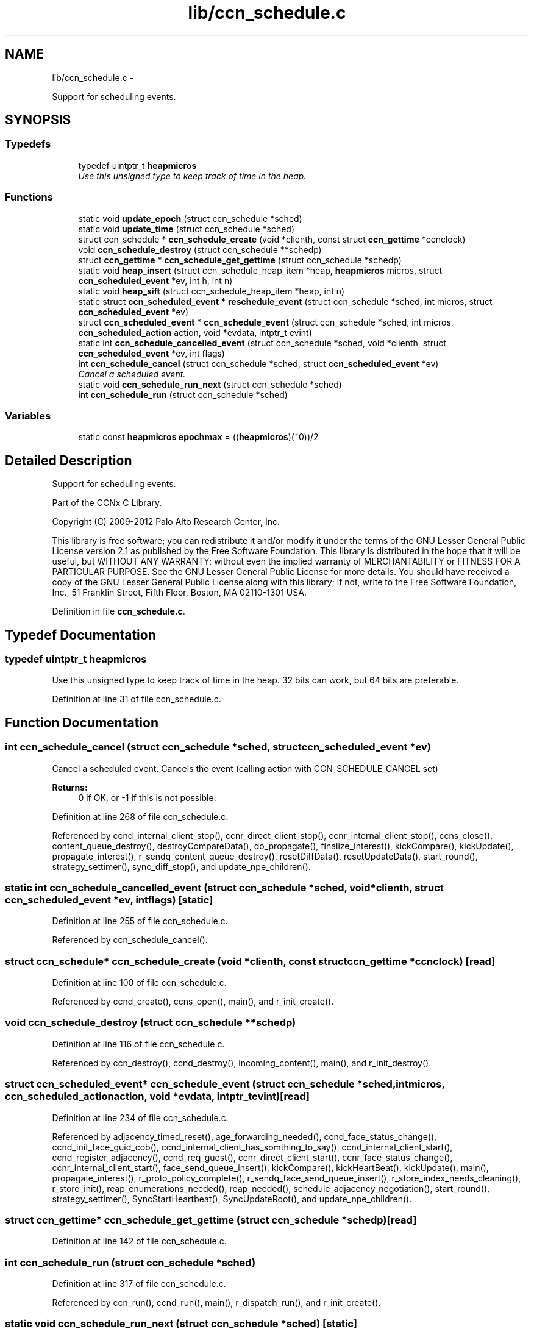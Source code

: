 .TH "lib/ccn_schedule.c" 3 "Tue Apr 1 2014" "Version 0.8.2" "Content-Centric Networking in C" \" -*- nroff -*-
.ad l
.nh
.SH NAME
lib/ccn_schedule.c \- 
.PP
Support for scheduling events\&.  

.SH SYNOPSIS
.br
.PP
.SS "Typedefs"

.in +1c
.ti -1c
.RI "typedef uintptr_t \fBheapmicros\fP"
.br
.RI "\fIUse this unsigned type to keep track of time in the heap\&. \fP"
.in -1c
.SS "Functions"

.in +1c
.ti -1c
.RI "static void \fBupdate_epoch\fP (struct ccn_schedule *sched)"
.br
.ti -1c
.RI "static void \fBupdate_time\fP (struct ccn_schedule *sched)"
.br
.ti -1c
.RI "struct ccn_schedule * \fBccn_schedule_create\fP (void *clienth, const struct \fBccn_gettime\fP *ccnclock)"
.br
.ti -1c
.RI "void \fBccn_schedule_destroy\fP (struct ccn_schedule **schedp)"
.br
.ti -1c
.RI "struct \fBccn_gettime\fP * \fBccn_schedule_get_gettime\fP (struct ccn_schedule *schedp)"
.br
.ti -1c
.RI "static void \fBheap_insert\fP (struct ccn_schedule_heap_item *heap, \fBheapmicros\fP micros, struct \fBccn_scheduled_event\fP *ev, int h, int n)"
.br
.ti -1c
.RI "static void \fBheap_sift\fP (struct ccn_schedule_heap_item *heap, int n)"
.br
.ti -1c
.RI "static struct \fBccn_scheduled_event\fP * \fBreschedule_event\fP (struct ccn_schedule *sched, int micros, struct \fBccn_scheduled_event\fP *ev)"
.br
.ti -1c
.RI "struct \fBccn_scheduled_event\fP * \fBccn_schedule_event\fP (struct ccn_schedule *sched, int micros, \fBccn_scheduled_action\fP action, void *evdata, intptr_t evint)"
.br
.ti -1c
.RI "static int \fBccn_schedule_cancelled_event\fP (struct ccn_schedule *sched, void *clienth, struct \fBccn_scheduled_event\fP *ev, int flags)"
.br
.ti -1c
.RI "int \fBccn_schedule_cancel\fP (struct ccn_schedule *sched, struct \fBccn_scheduled_event\fP *ev)"
.br
.RI "\fICancel a scheduled event\&. \fP"
.ti -1c
.RI "static void \fBccn_schedule_run_next\fP (struct ccn_schedule *sched)"
.br
.ti -1c
.RI "int \fBccn_schedule_run\fP (struct ccn_schedule *sched)"
.br
.in -1c
.SS "Variables"

.in +1c
.ti -1c
.RI "static const \fBheapmicros\fP \fBepochmax\fP = ((\fBheapmicros\fP)(~0))/2"
.br
.in -1c
.SH "Detailed Description"
.PP 
Support for scheduling events\&. 

Part of the CCNx C Library\&.
.PP
Copyright (C) 2009-2012 Palo Alto Research Center, Inc\&.
.PP
This library is free software; you can redistribute it and/or modify it under the terms of the GNU Lesser General Public License version 2\&.1 as published by the Free Software Foundation\&. This library is distributed in the hope that it will be useful, but WITHOUT ANY WARRANTY; without even the implied warranty of MERCHANTABILITY or FITNESS FOR A PARTICULAR PURPOSE\&. See the GNU Lesser General Public License for more details\&. You should have received a copy of the GNU Lesser General Public License along with this library; if not, write to the Free Software Foundation, Inc\&., 51 Franklin Street, Fifth Floor, Boston, MA 02110-1301 USA\&. 
.PP
Definition in file \fBccn_schedule\&.c\fP\&.
.SH "Typedef Documentation"
.PP 
.SS "typedef uintptr_t \fBheapmicros\fP"
.PP
Use this unsigned type to keep track of time in the heap\&. 32 bits can work, but 64 bits are preferable\&. 
.PP
Definition at line 31 of file ccn_schedule\&.c\&.
.SH "Function Documentation"
.PP 
.SS "int \fBccn_schedule_cancel\fP (struct ccn_schedule *sched, struct \fBccn_scheduled_event\fP *ev)"
.PP
Cancel a scheduled event\&. Cancels the event (calling action with CCN_SCHEDULE_CANCEL set) 
.PP
\fBReturns:\fP
.RS 4
0 if OK, or -1 if this is not possible\&. 
.RE
.PP

.PP
Definition at line 268 of file ccn_schedule\&.c\&.
.PP
Referenced by ccnd_internal_client_stop(), ccnr_direct_client_stop(), ccnr_internal_client_stop(), ccns_close(), content_queue_destroy(), destroyCompareData(), do_propagate(), finalize_interest(), kickCompare(), kickUpdate(), propagate_interest(), r_sendq_content_queue_destroy(), resetDiffData(), resetUpdateData(), start_round(), strategy_settimer(), sync_diff_stop(), and update_npe_children()\&.
.SS "static int \fBccn_schedule_cancelled_event\fP (struct ccn_schedule *sched, void *clienth, struct \fBccn_scheduled_event\fP *ev, intflags)\fC [static]\fP"
.PP
Definition at line 255 of file ccn_schedule\&.c\&.
.PP
Referenced by ccn_schedule_cancel()\&.
.SS "struct ccn_schedule* \fBccn_schedule_create\fP (void *clienth, const struct \fBccn_gettime\fP *ccnclock)\fC [read]\fP"
.PP
Definition at line 100 of file ccn_schedule\&.c\&.
.PP
Referenced by ccnd_create(), ccns_open(), main(), and r_init_create()\&.
.SS "void \fBccn_schedule_destroy\fP (struct ccn_schedule **schedp)"
.PP
Definition at line 116 of file ccn_schedule\&.c\&.
.PP
Referenced by ccn_destroy(), ccnd_destroy(), incoming_content(), main(), and r_init_destroy()\&.
.SS "struct \fBccn_scheduled_event\fP* \fBccn_schedule_event\fP (struct ccn_schedule *sched, intmicros, \fBccn_scheduled_action\fPaction, void *evdata, intptr_tevint)\fC [read]\fP"
.PP
Definition at line 234 of file ccn_schedule\&.c\&.
.PP
Referenced by adjacency_timed_reset(), age_forwarding_needed(), ccnd_face_status_change(), ccnd_init_face_guid_cob(), ccnd_internal_client_has_somthing_to_say(), ccnd_internal_client_start(), ccnd_register_adjacency(), ccnd_req_guest(), ccnr_direct_client_start(), ccnr_face_status_change(), ccnr_internal_client_start(), face_send_queue_insert(), kickCompare(), kickHeartBeat(), kickUpdate(), main(), propagate_interest(), r_proto_policy_complete(), r_sendq_face_send_queue_insert(), r_store_index_needs_cleaning(), r_store_init(), reap_enumerations_needed(), reap_needed(), schedule_adjacency_negotiation(), start_round(), strategy_settimer(), SyncStartHeartbeat(), SyncUpdateRoot(), and update_npe_children()\&.
.SS "struct \fBccn_gettime\fP* \fBccn_schedule_get_gettime\fP (struct ccn_schedule *schedp)\fC [read]\fP"
.PP
Definition at line 142 of file ccn_schedule\&.c\&.
.SS "int \fBccn_schedule_run\fP (struct ccn_schedule *sched)"
.PP
Definition at line 317 of file ccn_schedule\&.c\&.
.PP
Referenced by ccn_run(), ccnd_run(), main(), r_dispatch_run(), and r_init_create()\&.
.SS "static void \fBccn_schedule_run_next\fP (struct ccn_schedule *sched)\fC [static]\fP"
.PP
Definition at line 283 of file ccn_schedule\&.c\&.
.PP
Referenced by ccn_schedule_run()\&.
.SS "static void \fBheap_insert\fP (struct ccn_schedule_heap_item *heap, \fBheapmicros\fPmicros, struct \fBccn_scheduled_event\fP *ev, inth, intn)\fC [static]\fP"
.PP
Definition at line 152 of file ccn_schedule\&.c\&.
.PP
Referenced by reschedule_event()\&.
.SS "static void \fBheap_sift\fP (struct ccn_schedule_heap_item *heap, intn)\fC [static]\fP"
.PP
Definition at line 175 of file ccn_schedule\&.c\&.
.PP
Referenced by ccn_schedule_run_next()\&.
.SS "static struct \fBccn_scheduled_event\fP* \fBreschedule_event\fP (struct ccn_schedule *sched, intmicros, struct \fBccn_scheduled_event\fP *ev)\fC [static, read]\fP"
.PP
Definition at line 199 of file ccn_schedule\&.c\&.
.PP
Referenced by ccn_schedule_event(), and ccn_schedule_run_next()\&.
.SS "static void \fBupdate_epoch\fP (struct ccn_schedule *sched)\fC [static]\fP"
.PP
Definition at line 61 of file ccn_schedule\&.c\&.
.PP
Referenced by reschedule_event(), and update_time()\&.
.SS "static void \fBupdate_time\fP (struct ccn_schedule *sched)\fC [static]\fP"
.PP
Definition at line 75 of file ccn_schedule\&.c\&.
.PP
Referenced by ccn_schedule_create(), ccn_schedule_event(), and ccn_schedule_run()\&.
.SH "Variable Documentation"
.PP 
.SS "const \fBheapmicros\fP \fBepochmax\fP = ((\fBheapmicros\fP)(~0))/2\fC [static]\fP"
.PP
Definition at line 32 of file ccn_schedule\&.c\&.
.PP
Referenced by reschedule_event(), and update_time()\&.
.SH "Author"
.PP 
Generated automatically by Doxygen for Content-Centric Networking in C from the source code\&.
